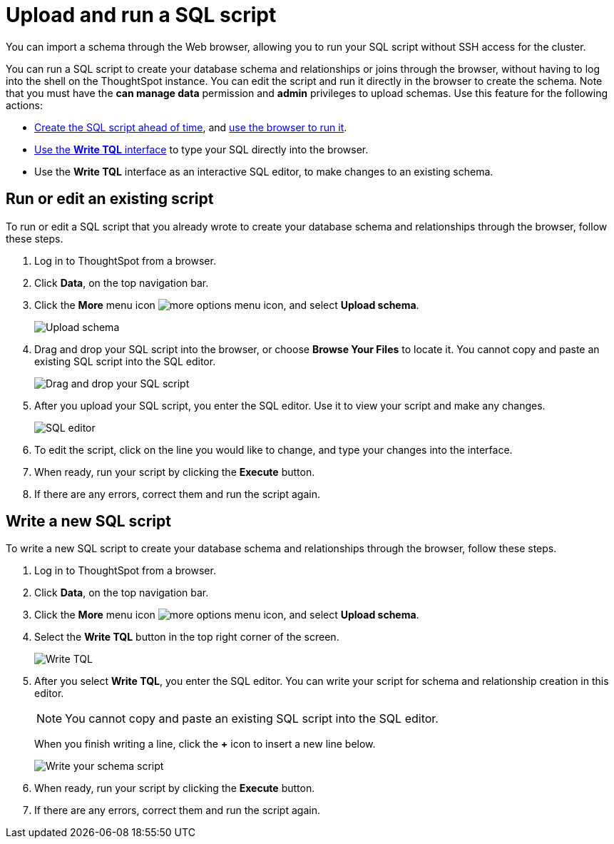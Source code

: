 = Upload and run a SQL script
:last_updated: 12/31/2020
:linkattrs:
:experimental:
:page-aliases: /admin/loading/upload-sql-script.adoc

You can import a schema through the Web browser, allowing you to run your SQL script without SSH access for the cluster.

You can run a SQL script to create your database schema and relationships or joins through the browser, without having to log into the shell on the ThoughtSpot instance.
You can edit the script and run it directly in the browser to create the schema.
Note that you must have the *can manage data* permission and *admin* privileges to upload schemas.
Use this feature for the following actions:

* link:schema-script.adoc[Create the SQL script ahead of time], and <<upload-schema,use the browser to run it>>.
* <<write-schema,Use the *Write TQL* interface>> to type your SQL directly into the browser.
* Use the *Write TQL* interface as an interactive SQL editor, to make changes to an existing schema.

[#upload-schema]
== Run or edit an existing script

To run or edit a SQL script that you already wrote to create your database schema and relationships through the browser, follow these steps.

. Log in to ThoughtSpot from a browser.
. Click *Data*, on the top navigation bar.
. Click the *More* menu icon image:icon-more-10px.png[more options menu icon], and select *Upload schema*.
+
image::upload-schema.png[Upload schema]

. Drag and drop your SQL script into the browser, or choose *Browse Your Files* to locate it.
You cannot copy and paste an existing SQL script into the SQL editor.
+
image::upload-schema-browse.png[Drag and drop your SQL script]

. After you upload your SQL script, you enter the SQL editor.
Use it to view your script and make any changes.
+
image::SQL_editor.png[SQL editor]

. To edit the script, click on the line you would like to change, and type your changes into the interface.
. When ready, run your script by clicking the *Execute* button.
. If there are any errors, correct them and run the script again.

[#write-schema]
== Write a new SQL script

To write a new SQL script to create your database schema and relationships through the browser, follow these steps.

. Log in to ThoughtSpot from a browser.
. Click *Data*, on the top navigation bar.
. Click the *More* menu icon image:icon-more-10px.png[more options menu icon], and select *Upload schema*.
. Select the *Write TQL* button in the top right corner of the screen.
+
image::upload-schema-write-tql.png[Write TQL]

. After you select *Write TQL*, you enter the SQL editor.
You can write your script for schema and relationship creation in this editor.
+
NOTE: You cannot copy and paste an existing SQL script into the SQL editor.
+
When you finish writing a line, click the *+* icon to insert a new line below.
+
image::write-schema.png[Write your schema script]

. When ready, run your script by clicking the *Execute* button.
. If there are any errors, correct them and run the script again.
